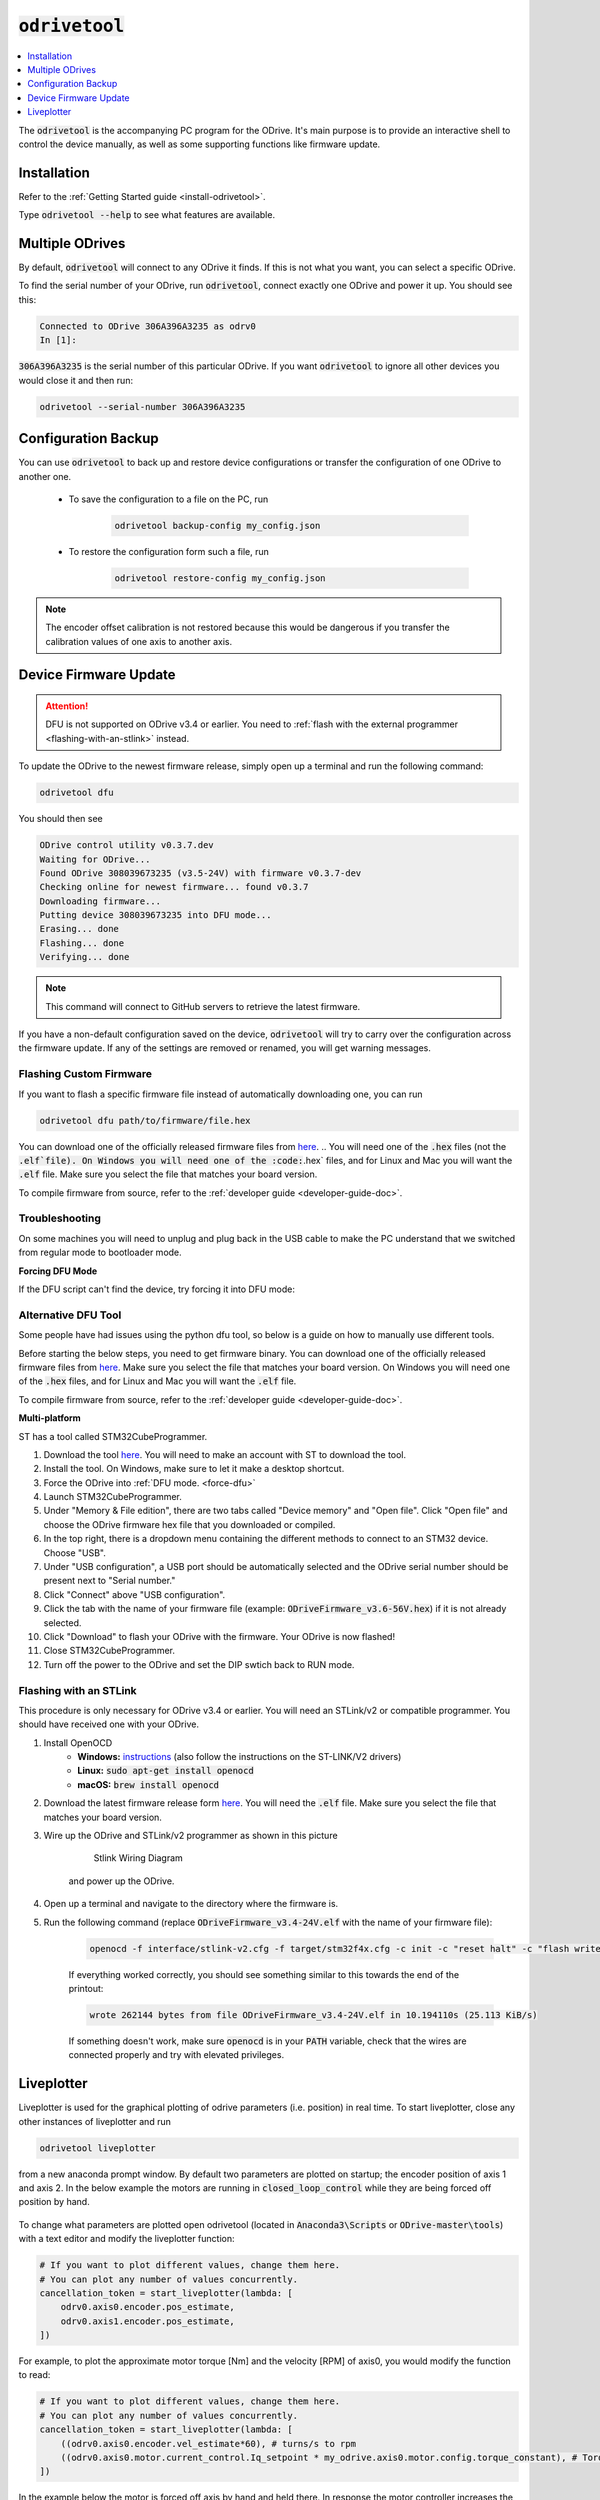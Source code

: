 .. _odrivetool-doc:

================================================================================
:code:`odrivetool`
================================================================================

.. contents::
   :depth: 1
   :local:
   
The :code:`odrivetool` is the accompanying PC program for the ODrive. It's main purpose is to provide an interactive shell to control the device manually, as well as some supporting functions like firmware update.

Installation
-------------------------------------------------------------------------------

Refer to the :ref:`Getting Started guide <install-odrivetool>`.

Type :code:`odrivetool --help` to see what features are available.

Multiple ODrives
-------------------------------------------------------------------------------

By default, :code:`odrivetool` will connect to any ODrive it finds. 
If this is not what you want, you can select a specific ODrive.

To find the serial number of your ODrive, run :code:`odrivetool`, connect exactly one ODrive and power it up. 
You should see this:

.. code:: iPython

    Connected to ODrive 306A396A3235 as odrv0
    In [1]:

:code:`306A396A3235` is the serial number of this particular ODrive. 
If you want :code:`odrivetool` to ignore all other devices you would close it and then run:

.. code:: Bash
    
    odrivetool --serial-number 306A396A3235

.. dropdown:: My ODrive is stuck in DFU mode, can I still find the serial number?
    
    Yes, the serial number is part of the USB descriptors. 
    In Linux you can find it by running:

        .. code:: Bash

            (sudo lsusb -d 1209:0d32 -v; sudo lsusb -d 0483:df11 -v) 2>/dev/null | grep iSerial

    This should output something like:

        .. code:: Bash

            iSerial                 3 385F324D3037
            iSerial                 3 306A396A3235

    Here, two ODrives are connected.

Configuration Backup
-------------------------------------------------------------------------------

You can use :code:`odrivetool` to back up and restore device configurations or transfer the configuration of one ODrive to another one.

 * To save the configuration to a file on the PC, run

    .. code:: iPython

        odrivetool backup-config my_config.json

 * To restore the configuration form such a file, run 

    .. code:: iPython
        
        odrivetool restore-config my_config.json

.. note::

     The encoder offset calibration is not restored because this would be dangerous if you transfer the calibration values of one axis to another axis.

.. _firmware-update:

Device Firmware Update
-------------------------------------------------------------------------------

.. attention:: 

    DFU is not supported on ODrive v3.4 or earlier. You need to :ref:`flash with the external programmer <flashing-with-an-stlink>` instead.

To update the ODrive to the newest firmware release, simply open up a terminal and run the following command:

.. code:: Bash

    odrivetool dfu

You should then see

.. code:: iPython

    ODrive control utility v0.3.7.dev
    Waiting for ODrive...
    Found ODrive 308039673235 (v3.5-24V) with firmware v0.3.7-dev
    Checking online for newest firmware... found v0.3.7
    Downloading firmware...
    Putting device 308039673235 into DFU mode...
    Erasing... done            
    Flashing... done            
    Verifying... done            


.. note:: This command will connect to GitHub servers to retrieve the latest firmware.

If you have a non-default configuration saved on the device, :code:`odrivetool` will try to carry over the configuration across the firmware update. 
If any of the settings are removed or renamed, you will get warning messages.

Flashing Custom Firmware
~~~~~~~~~~~~~~~~~~~~~~~~~~~~~~~~~~~~~~~~~~~~~~~~~~~~~~~~~~~~~~~~~~~~~~~~~~~~~~~~

If you want to flash a specific firmware file instead of automatically downloading one, you can run 

.. code:: Bash

    odrivetool dfu path/to/firmware/file.hex

You can download one of the officially released firmware files from `here <https://github.com/madcowswe/ODrive/releases>`__. 
.. You will need one of the :code:`.hex` files (not the :code:`.elf`file). 
On Windows you will need one of the :code:`.hex` files, and for Linux and Mac you will want the :code:`.elf` file.
Make sure you select the file that matches your board version.

To compile firmware from source, refer to the :ref:`developer guide <developer-guide-doc>`.

Troubleshooting
~~~~~~~~~~~~~~~~~~~~~~~~~~~~~~~~~~~~~~~~~~~~~~~~~~~~~~~~~~~~~~~~~~~~~~~~~~~~~~~~
.. tabs:: 
    .. tab:: **Windows**

        During the update, a new device called "STM32 BOOTLOADER" will appear. 
        Open the `Zadig utility <http://zadig.akeo.ie/>`_ and set the driver for "STM32 BOOTLOADER" to libusb-win32. 
        After that the firmware update will continue.

    .. tab:: **Linux** 

        Try running :code:`sudo odrivetool dfu` instead of :code:`odrivetool dfu`.

On some machines you will need to unplug and plug back in the USB cable to make the PC understand that we switched from regular mode to bootloader mode.

.. _force-dfu:

**Forcing DFU Mode**

If the DFU script can't find the device, try forcing it into DFU mode:

.. tabs:: 
    .. tab:: ODrive v3.5 and newer

        Flick the DIP switch that says "DFU, RUN" to "DFU" and power cycle the board. 
        If that alone doesn't work, also connect the pin "GPIO6" to "GND". 
        After you're done upgrading firmware, don't forget to put the switch back into the "RUN" position and power cycle the board again.

    .. tab:: ODrive v3.1, v3.2

        Connect the pin "BOOT0" to "3.3V" and power cycle the board. 
        If that alone doesn't work, also connect the pin "GPIO1" to "GND". 
        After you're done, remove the wires and power cycle the board again.


.. _st-link-flash:

Alternative DFU Tool
~~~~~~~~~~~~~~~~~~~~~~~~~~~~~~~~~~~~~~~~~~~~~~~~~~~~~~~~~~~~~~~~~~~~~~~~~~~~~~~~

Some people have had issues using the python dfu tool, so below is a guide on how to manually use different tools.

Before starting the below steps, you need to get firmware binary. 
You can download one of the officially released firmware files from `here <https://github.com/madcowswe/ODrive/releases/latest>`__. 
Make sure you select the file that matches your board version. 
On Windows you will need one of the :code:`.hex` files, and for Linux and Mac you will want the :code:`.elf` file.

To compile firmware from source, refer to the :ref:`developer guide <developer-guide-doc>`.

**Multi-platform**

ST has a tool called STM32CubeProgrammer.

#. Download the tool `here <https://www.st.com/en/development-tools/stm32cubeprog.html>`__. 
   You will need to make an account with ST to download the tool.
#. Install the tool. On Windows, make sure to let it make a desktop shortcut.
#. Force the ODrive into :ref:`DFU mode. <force-dfu>`
#. Launch STM32CubeProgrammer.
#. Under "Memory & File edition", there are two tabs called "Device memory" and "Open file". 
   Click "Open file" and choose the ODrive firmware hex file that you downloaded or compiled.
#. In the top right, there is a dropdown menu containing the different methods to connect to an STM32 device. Choose "USB".
#. Under "USB configuration", a USB port should be automatically selected and the ODrive serial number should be present next to "Serial number."
#. Click "Connect" above "USB configuration".
#. Click the tab with the name of your firmware file (example: :code:`ODriveFirmware_v3.6-56V.hex`) if it is not already selected.
#. Click "Download" to flash your ODrive with the firmware. Your ODrive is now flashed!
#. Close STM32CubeProgrammer.
#. Turn off the power to the ODrive and set the DIP swtich back to RUN mode.

.. tabs:: 
    .. tab:: **Windows**

        You can use the DfuSe app from ST.

        #. Download the tool `here <https://www.st.com/en/development-tools/stsw-stm32080.html>`__. 
           Unfortunately they make you create a login to download. Sorry about that.
        #. After installing the tool, launch :code:`DfuFileMgr.exe` which probably got added to the start menu as "Dfu file manager".
        #. Select "I want to GENERATE a DFU file from S19, HEX or BIN files", press :kbd:`OK`.
        #. Click the button that says "S19 or Hex...", find the :code:`ODriveFirmware.hex` file you built or downloaded.
        #. Leave all the other settings as default and click the "Generate..." button.
        #. Save the output file as :code:`ODriveFirmware.dfu`. Note that the success message has a warning sign for some reason...
        #. Launch :code:`DfuSeDemo.exe` which probably got added to the start menu as "DfuSeDemo".
        #. Force the ODrive into DFU mode, as per the instructions above "How to force DFU mode".
        #. In the top left it should now be connected to "STM Device in DFU Mode".
        #. If it doesn't appear, it may be because the driver is set to libusb by Zadig. We need to set it back to the original driver. 
           Follow `these instructions <https://github.com/pbatard/libwdi/wiki/FAQ#Help_Zadig_replaced_the_driver_for_the_wrong_device_How_do_I_restore_it>`_.
        #. If, after doing the above step, the ODrive still installs itself as a libusb device in Device Manager, you can try to delete the libusb driver (this is OK, since we can use Zadig to install it again). 
           You can simply delete the file :code:`C:\Windows\System32\drivers\libusb0.sys`.
        #. In the bottom right section called "Upgrade or Verify Action" click the button "Choose...".
        #. Locate the :code:`ODriveFirmware.dfu` we made before.
        #. Click button "Upgrade".
        #. If you get a warning that it's not possible to check that it's the correct device type: click yes to continue.
        #. Congratulations your ODrive should now be flashed; you can now quit DfuSeDemo.
        #. Turn off the power to the ODrive and set the DIP switch back to RUN mode.

    .. tab:: **Linux**

        Install :code:`dfu-util`

        .. code:: Bash
            
            sudo apt install dfu-util

        :ref:`Force DFU mode. <force-dfu>`

        In the Firmware directory, after finishing building the firmware run:

        .. code:: Bash

            sudo dfu-util -a 0 -s 0x08000000 -D build/ODriveFirmware.bin

    .. tab:: **macOS**

        First, you need to install the arm development tools to copy the binary into the appropriate format:

        .. code:: Bash

            brew install --cask gcc-arm-embedded

        Then convert the binary to .bin format:

        .. code:: Bash

            arm-none-eabi-objcopy -O binary ODriveFirmware_v3.5-48V.elf ODriveFirmware_v3.5-48V.bin

        Install :code:`dfu-util`

        .. code:: Bash

            brew install dfu-util

        .. note:: If Using MacPorts

            Instead run:

            .. code:: Bash

                sudo port install dfu-util

        Put the ODrive into DFU mode using the DIP switch, then turn it on and plug in the USB.
        Find the correct device serial number using:

        .. code:: Bash

            dfu-util --list

        This should return something like:

        .. code:: Bash

            Found DFU: [0483:df11] ver=2200, devnum=5, cfg=1, intf=0, path="20-2", alt=0, 
            name="@Internal Flash  /0x08000000/04*016Kg,01*064Kg,07*128Kg", serial="388237123123"

        Finally, flash the firmware using the found serial number:

        .. code:: Bash

            sudo dfu-util -S 388237123123 -a 0 -s 0x08000000 -D ODriveFirmware_v3.5-48V.bin

Flashing with an STLink
~~~~~~~~~~~~~~~~~~~~~~~~~~~~~~~~~~~~~~~~~~~~~~~~~~~~~~~~~~~~~~~~~~~~~~~~~~~~~~~~
This procedure is only necessary for ODrive v3.4 or earlier. You will need an STLink/v2 or compatible programmer. You should have received one with your ODrive.

#. Install OpenOCD
    * **Windows:** `instructions <http://gnuarmeclipse.github.io/openocd/install/>`_ (also follow the instructions on the ST-LINK/V2 drivers)
    * **Linux:** :code:`sudo apt-get install openocd`
    * **macOS:** :code:`brew install openocd`
#. Download the latest firmware release form `here <https://github.com/madcowswe/ODrive/releases>`__. You will need the :code:`.elf` file. 
   Make sure you select the file that matches your board version.
#. Wire up the ODrive and STLink/v2 programmer as shown in this picture

    .. figure:: figures/stlink-wiring.jpg
        :scale: 18 %

        Stlink Wiring Diagram

    and power up the ODrive.

#. Open up a terminal and navigate to the directory where the firmware is.
#. Run the following command (replace :code:`ODriveFirmware_v3.4-24V.elf` with the name of your firmware file):

    .. code:: Bash

        openocd -f interface/stlink-v2.cfg -f target/stm32f4x.cfg -c init -c "reset halt" -c "flash write_image erase ODriveFirmware_v3.4-24V.elf" -c "reset run" -c exit

    If everything worked correctly, you should see something similar to this towards the end of the printout:

    .. code:: Bash

        wrote 262144 bytes from file ODriveFirmware_v3.4-24V.elf in 10.194110s (25.113 KiB/s)

    If something doesn't work, make sure :code:`openocd` is in your :code:`PATH` variable, check that the wires are connected properly and try with elevated privileges.

Liveplotter
-------------------------------------------------------------------------------

Liveplotter is used for the graphical plotting of odrive parameters (i.e. position) in real time. 
To start liveplotter, close any other instances of liveplotter and run 

.. code:: Bash
    
    odrivetool liveplotter
    
from a new anaconda prompt window. By default two parameters are plotted on startup; the encoder position of axis 1 and axis 2. 
In the below example the motors are running in :code:`closed_loop_control` while they are being forced off position by hand.

.. figure:: figures/liveplotter-pos-estimate.png
    :scale: 100 %

To change what parameters are plotted open odrivetool (located in :code:`Anaconda3\Scripts` or :code:`ODrive-master\tools`) with a text editor and modify the liveplotter function:

.. code:: iPython

        # If you want to plot different values, change them here.
        # You can plot any number of values concurrently.
        cancellation_token = start_liveplotter(lambda: [
            odrv0.axis0.encoder.pos_estimate,
            odrv0.axis1.encoder.pos_estimate,
        ])

For example, to plot the approximate motor torque [Nm] and the velocity [RPM] of axis0, you would modify the function to read:

.. code:: iPython

        # If you want to plot different values, change them here.
        # You can plot any number of values concurrently.
        cancellation_token = start_liveplotter(lambda: [
            ((odrv0.axis0.encoder.vel_estimate*60), # turns/s to rpm
            ((odrv0.axis0.motor.current_control.Iq_setpoint * my_odrive.axis0.motor.config.torque_constant), # Torque [Nm]
        ])

In the example below the motor is forced off axis by hand and held there. 
In response the motor controller increases the torque (orange line) to counteract this disturbance up to a peak of 500 N.cm at which point the motor current limit is reached. 
When the motor is released it returns back to its commanded position very quickly as can be seen by the spike in the motor velocity (blue line).

.. figure:: figures/liveplotter-iq-omega.png
    :scale: 100 %

    Liveplotter Torque Velocity Plot

To change the scale and sample rate of the plot modify the following parameters located at the beginning of utils.py (located in :code:`Anaconda3\Lib\site-packages\odrive`):

.. code:: python

    data_rate = 100
    plot_rate = 10
    num_samples = 1000


For more examples on how to interact with the plotting functionality refer to these `Matplotlib examples. <https://matplotlib.org/examples>`_

Liveplotter from Interactive :code:`odrivetool` Instance
~~~~~~~~~~~~~~~~~~~~~~~~~~~~~~~~~~~~~~~~~~~~~~~~~~~~~~~~~~~~~~~~~~~~~~~~~~~~~~~~

You can also run :code:`start_liveplotter(...)` directly from the interactive odrivetool prompt. 
This is useful if you want to issue commands or otherwise keep interacting with the odrive while plotting.

For example you can type the following directly into the interactive prompt:

.. code:: iPython
    
    start_liveplotter(lambda: [odrv0.axis0.encoder.pos_estimate])
    
Just like the examples above, you can list several parameters to plot separated by comma in the square brackets.
In general, you can plot any variable that you are able to read like normal in odrivetool.

